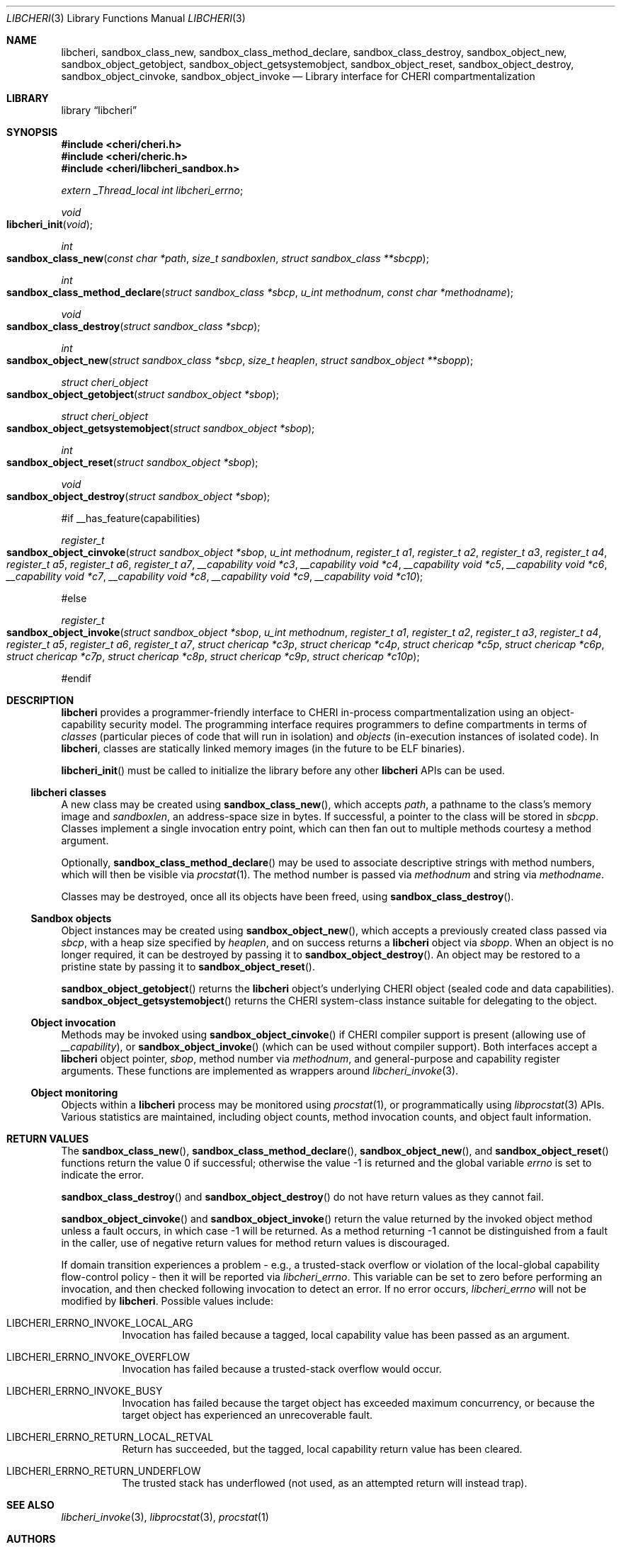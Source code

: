 .\"-
.\" Copyright (c) 2014-2017 Robert N. M. Watson
.\" All rights reserved.
.\"
.\" This software was developed by SRI International and the University of
.\" Cambridge Computer Laboratory under DARPA/AFRL contract (FA8750-10-C-0237)
.\" ("CTSRD"), as part of the DARPA CRASH research programme.
.\"
.\" Redistribution and use in source and binary forms, with or without
.\" modification, are permitted provided that the following conditions
.\" are met:
.\" 1. Redistributions of source code must retain the above copyright
.\"    notice, this list of conditions and the following disclaimer.
.\" 2. Redistributions in binary form must reproduce the above copyright
.\"    notice, this list of conditions and the following disclaimer in the
.\"    documentation and/or other materials provided with the distribution.
.\"
.\" THIS SOFTWARE IS PROVIDED BY THE AUTHOR AND CONTRIBUTORS ``AS IS'' AND
.\" ANY EXPRESS OR IMPLIED WARRANTIES, INCLUDING, BUT NOT LIMITED TO, THE
.\" IMPLIED WARRANTIES OF MERCHANTABILITY AND FITNESS FOR A PARTICULAR PURPOSE
.\" ARE DISCLAIMED.  IN NO EVENT SHALL THE AUTHOR OR CONTRIBUTORS BE LIABLE
.\" FOR ANY DIRECT, INDIRECT, INCIDENTAL, SPECIAL, EXEMPLARY, OR CONSEQUENTIAL
.\" DAMAGES (INCLUDING, BUT NOT LIMITED TO, PROCUREMENT OF SUBSTITUTE GOODS
.\" OR SERVICES; LOSS OF USE, DATA, OR PROFITS; OR BUSINESS INTERRUPTION)
.\" HOWEVER CAUSED AND ON ANY THEORY OF LIABILITY, WHETHER IN CONTRACT, STRICT
.\" LIABILITY, OR TORT (INCLUDING NEGLIGENCE OR OTHERWISE) ARISING IN ANY WAY
.\" OUT OF THE USE OF THIS SOFTWARE, EVEN IF ADVISED OF THE POSSIBILITY OF
.\" SUCH DAMAGE.
.\"
.Dd "May 28, 2016"
.Dt LIBCHERI 3
.Os
.Sh NAME
.Nm libcheri ,
.Nm sandbox_class_new ,
.Nm sandbox_class_method_declare ,
.Nm sandbox_class_destroy ,
.Nm sandbox_object_new ,
.Nm sandbox_object_getobject ,
.Nm sandbox_object_getsystemobject ,
.Nm sandbox_object_reset ,
.Nm sandbox_object_destroy ,
.Nm sandbox_object_cinvoke ,
.Nm sandbox_object_invoke
.Nd Library interface for CHERI compartmentalization
.Sh LIBRARY
.Lb libcheri
.Sh SYNOPSIS
.In cheri/cheri.h
.In cheri/cheric.h
.In cheri/libcheri_sandbox.h
.Vt extern _Thread_local int  libcheri_errno ;
.Ft void
.Fo libcheri_init
.Fa "void"
.Fc
.Ft int
.Fo sandbox_class_new
.Fa "const char *path"
.Fa "size_t sandboxlen"
.Fa "struct sandbox_class **sbcpp"
.Fc
.Ft int
.Fo sandbox_class_method_declare
.Fa "struct sandbox_class *sbcp"
.Fa "u_int methodnum"
.Fa "const char *methodname"
.Fc
.Ft void
.Fo sandbox_class_destroy
.Fa "struct sandbox_class *sbcp"
.Fc
.Ft int
.Fo sandbox_object_new
.Fa "struct sandbox_class *sbcp"
.Fa "size_t heaplen"
.Fa "struct sandbox_object **sbopp"
.Fc
.Ft struct cheri_object
.Fo sandbox_object_getobject
.Fa "struct sandbox_object *sbop"
.Fc
.Ft struct cheri_object
.Fo sandbox_object_getsystemobject
.Fa "struct sandbox_object *sbop"
.Fc
.Ft int
.Fo sandbox_object_reset
.Fa "struct sandbox_object *sbop"
.Fc
.Ft void
.Fo sandbox_object_destroy
.Fa "struct sandbox_object *sbop"
.Fc
.Pp
#if __has_feature(capabilities)
.Pp
.Ft register_t
.Fo sandbox_object_cinvoke
.Fa "struct sandbox_object *sbop"
.Fa "u_int methodnum"
.Fa "register_t a1"
.Fa "register_t a2"
.Fa "register_t a3"
.Fa "register_t a4"
.Fa "register_t a5"
.Fa "register_t a6"
.Fa "register_t a7"
.Fa "__capability void *c3"
.Fa "__capability void *c4"
.Fa "__capability void *c5"
.Fa "__capability void *c6"
.Fa "__capability void *c7"
.Fa "__capability void *c8"
.Fa "__capability void *c9"
.Fa "__capability void *c10"
.Fc
.Pp
#else
.Pp
.Ft register_t
.Fo sandbox_object_invoke
.Fa "struct sandbox_object *sbop"
.Fa "u_int methodnum"
.Fa "register_t a1"
.Fa "register_t a2"
.Fa "register_t a3"
.Fa "register_t a4"
.Fa "register_t a5"
.Fa "register_t a6"
.Fa "register_t a7"
.Fa "struct chericap *c3p"
.Fa "struct chericap *c4p"
.Fa "struct chericap *c5p"
.Fa "struct chericap *c6p"
.Fa "struct chericap *c7p"
.Fa "struct chericap *c8p"
.Fa "struct chericap *c9p"
.Fa "struct chericap *c10p"
.Fc
.Pp
#endif
.Pp
.Sh DESCRIPTION
.Nm
provides a programmer-friendly interface to CHERI in-process
compartmentalization using an object-capability security model.
The programming interface requires programmers to define compartments in terms
of
.Em classes
(particular pieces of code that will run in isolation) and
.Em objects
(in-execution instances of isolated code).
In
.Nm ,
classes are statically linked memory images (in the future to be ELF
binaries).
.Pp
.Fn libcheri_init
must be called to initialize the library before any other
.Nm
APIs can be used.
.Ss libcheri classes
A new class may be created using
.Fn sandbox_class_new ,
which accepts
.Fa path ,
a pathname to the class's memory image and
.Fa sandboxlen ,
an address-space size in bytes.
If successful, a pointer to the class will be stored in
.Fa sbcpp .
Classes implement a single invocation entry point, which can then fan out to
multiple methods courtesy a method argument.
.Pp
Optionally,
.Fn sandbox_class_method_declare
may be used to associate descriptive strings with method numbers, which will
then be visible via
.Xr procstat 1 .
The method number is passed via
.Fa methodnum
and string via
.Fa methodname .
.Pp
Classes may be destroyed, once all its objects have been freed, using
.Fn sandbox_class_destroy .
.Pp
.Ss Sandbox objects
Object instances may be created using
.Fn sandbox_object_new ,
which accepts a previously created class passed via
.Fa sbcp ,
with a heap size specified by
.Fa heaplen ,
and on success returns a
.Nm
object via
.Fa sbopp .
When an object is no longer required, it can be destroyed by passing it
to
.Fn sandbox_object_destroy .
An object may be restored to a pristine state by passing it to
.Fn sandbox_object_reset .
.Pp
.Fn sandbox_object_getobject
returns the
.Nm
object's underlying CHERI object (sealed code and data capabilities).
.Fn sandbox_object_getsystemobject
returns the CHERI system-class instance suitable for delegating to the object.
.Ss Object invocation
Methods may be invoked using
.Fn sandbox_object_cinvoke
if CHERI compiler support is present (allowing use of
.Em __capability ) ,
or
.Fn sandbox_object_invoke
(which can be used without compiler support).
Both interfaces accept a
.Nm
object pointer,
.Fa sbop ,
method number via
.Fa methodnum ,
and general-purpose and capability register arguments.
These functions are implemented as wrappers around
.Xr libcheri_invoke 3 .
.Ss Object monitoring
.Pp
Objects within a
.Nm
process may be monitored using
.Xr procstat 1 ,
or programmatically using
.Xr libprocstat 3
APIs.
Various statistics are maintained, including object counts, method invocation
counts, and object fault information.
.Sh RETURN VALUES
.Rv -std sandbox_class_new sandbox_class_method_declare sandbox_object_new sandbox_object_reset
.Pp
.Fn sandbox_class_destroy
and
.Fn sandbox_object_destroy
do not have return values as they cannot fail.
.Pp
.Fn sandbox_object_cinvoke
and
.Fn sandbox_object_invoke
return the value returned by the invoked object method unless a fault occurs,
in which case -1 will be returned.
As a method returning -1 cannot be distinguished from a fault in the caller,
use of negative return values for method return values is discouraged.
.Pp
If domain transition experiences a problem - e.g., a trusted-stack overflow
or violation of the local-global capability flow-control policy - then it
will be reported via
.Vt libcheri_errno .
This variable can be set to zero before performing an invocation, and then
checked following invocation to detect an error.
If no error occurs,
.Vt libcheri_errno
will not be modified by
.Nm .
Possible values include:
.Bl -hang -width Ds
.It Er LIBCHERI_ERRNO_INVOKE_LOCAL_ARG
Invocation has failed because a tagged, local capability value has been passed
as an argument.
.It Er LIBCHERI_ERRNO_INVOKE_OVERFLOW
Invocation has failed because a trusted-stack overflow would occur.
.It Er LIBCHERI_ERRNO_INVOKE_BUSY
Invocation has failed because the target object has exceeded maximum
concurrency, or because the target object has experienced an unrecoverable
fault.
.It Er LIBCHERI_ERRNO_RETURN_LOCAL_RETVAL
Return has succeeded, but the tagged, local capability return value has been
cleared.
.It Er LIBCHERI_ERRNO_RETURN_UNDERFLOW
The trusted stack has underflowed (not used, as an attempted return will
instead trap).
.El
.Sh SEE ALSO
.Xr libcheri_invoke 3 ,
.Xr libprocstat 3 ,
.Xr procstat 1
.Sh AUTHORS
This software and this manual page were written by
.An Robert N. M. Watson ,
and developed by SRI International and the University of Cambridge Computer
Laboratory under DARPA/AFRL contract
.Pq FA8750-10-C-0237
.Pq Do CTSRD Dc ,
as part of the DARPA CRASH research programme.
.Sh BUGS
The
.Fn sandbox_object_cinvoke
and
.Fn sandbox_object_invoke
APIs cannot distinguish the invoked object returning a negative value and a
fault causing a negative value to be returned.
.Pp
It is not clear how programmers should select a suitable
.Fa sandboxlen
value to pass to
.Fn sandbox_class_new .
.Pp
This man page should include information on how to structure and link code
intended to be used as
.Nm
classes.
.Pp
This man page does not document the CHERI system class.
